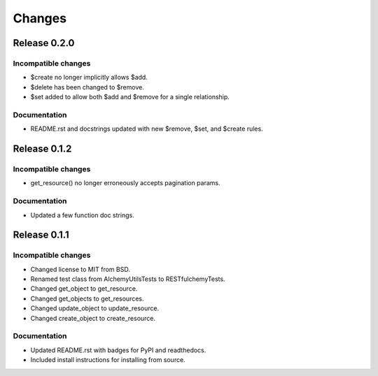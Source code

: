 =======
Changes
=======

Release 0.2.0
===========================

Incompatible changes
--------------------
* $create no longer implicitly allows $add.
* $delete has been changed to $remove.
* $set added to allow both $add and $remove for a single relationship.

Documentation
-------------
* README.rst and docstrings updated with new $remove, $set, and $create rules.


Release 0.1.2
=============

Incompatible changes
--------------------
* get_resource() no longer erroneously accepts pagination params.

Documentation
-------------
* Updated a few function doc strings.


Release 0.1.1
=============

Incompatible changes
--------------------
* Changed license to MIT from BSD.
* Renamed test class from AlchemyUtilsTests to RESTfulchemyTests.
* Changed get_object to get_resource.
* Changed get_objects to get_resources.
* Changed update_object to update_resource.
* Changed create_object to create_resource.

Documentation
-------------
* Updated README.rst with badges for PyPI and readthedocs.
* Included install instructions for installing from source.
